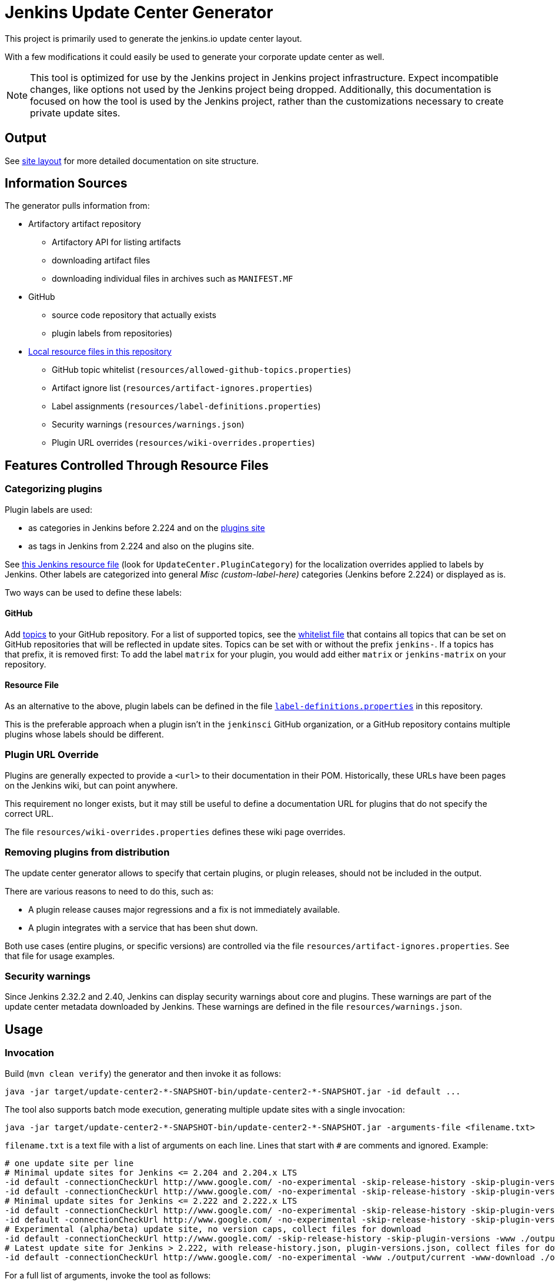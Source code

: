= Jenkins Update Center Generator

This project is primarily used to generate the jenkins.io update center layout.

With a few modifications it could easily be used to generate your corporate update center as well.

[NOTE]
This tool is optimized for use by the Jenkins project in Jenkins project infrastructure.
Expect incompatible changes, like options not used by the Jenkins project being dropped.
Additionally, this documentation is focused on how the tool is used by the Jenkins project, rather than the customizations necessary to create private update sites.

== Output

See link:site/LAYOUT.md[site layout] for more detailed documentation on site structure.


== Information Sources

The generator pulls information from:

* Artifactory artifact repository
  - Artifactory API for listing artifacts
  - downloading artifact files
  - downloading individual files in archives such as `MANIFEST.MF`
* GitHub
  - source code repository that actually exists
  - plugin labels from repositories)
* link:resources/[Local resource files in this repository]
  - GitHub topic whitelist (`resources/allowed-github-topics.properties`)
  - Artifact ignore list (`resources/artifact-ignores.properties`)
  - Label assignments (`resources/label-definitions.properties`)
  - Security warnings (`resources/warnings.json`)
  - Plugin URL overrides (`resources/wiki-overrides.properties`)


== Features Controlled Through Resource Files

=== Categorizing plugins

Plugin labels are used:

* as categories in Jenkins before 2.224 and on the link:https://plugins.jenkins.io/[plugins site]
* as tags in Jenkins from 2.224 and also on the plugins site.

See https://github.com/jenkinsci/jenkins/blob/master/core/src/main/resources/hudson/model/Messages.properties[this Jenkins resource file] (look for `UpdateCenter.PluginCategory`) for the localization overrides applied to labels by Jenkins.
Other labels are categorized into general _Misc (custom-label-here)_ categories (Jenkins before 2.224) or displayed as is.

Two ways can be used to define these labels:

==== GitHub

Add https://help.github.com/en/github/administering-a-repository/classifying-your-repository-with-topics[topics] to your GitHub repository.
For a list of supported topics, see the link:src/main/resources/allowed-github-topics.properties[whitelist file] that contains all topics that can be set on GitHub repositories that will be reflected in update sites.
Topics can be set with or without the prefix `jenkins-`. If a topics has that prefix, it is removed first:
To add the label `matrix` for your plugin, you would add either `matrix` or `jenkins-matrix` on your repository. 

==== Resource File

As an alternative to the above, plugin labels can be defined in the file https://github.com/jenkins-infra/update-center2/edit/master/src/main/resources/label-definitions.properties[`label-definitions.properties`] in this repository.

This is the preferable approach when a plugin isn't in the `jenkinsci` GitHub organization, or a GitHub repository contains multiple plugins whose labels should be different.

=== Plugin URL Override

Plugins are generally expected to provide a `<url>` to their documentation in their POM.
Historically, these URLs have been pages on the Jenkins wiki, but can point anywhere.

This requirement no longer exists, but it may still be useful to define a documentation URL for plugins that do not specify the correct URL.
//Due to update center tiers that can result in older releases of a plugin being distributed, it might not be enough to have a URL in the latest release.
// TODO This is probably obsolete since we always look at the latest release now?

The file `resources/wiki-overrides.properties` defines these wiki page overrides.


=== Removing plugins from distribution

The update center generator allows to specify that certain plugins, or plugin releases, should not be included in the output.

There are various reasons to need to do this, such as:

* A plugin release causes major regressions and a fix is not immediately available.
* A plugin integrates with a service that has been shut down.

Both use cases (entire plugins, or specific versions) are controlled via the file `resources/artifact-ignores.properties`.
See that file for usage examples.


=== Security warnings

Since Jenkins 2.32.2 and 2.40, Jenkins can display security warnings about core and plugins.
These warnings are part of the update center metadata downloaded by Jenkins.
These warnings are defined in the file `resources/warnings.json`.


== Usage

=== Invocation

Build (`mvn clean verify`) the generator and then invoke it as follows:

    java -jar target/update-center2-*-SNAPSHOT-bin/update-center2-*-SNAPSHOT.jar -id default ...

The tool also supports batch mode execution, generating multiple update sites with a single invocation:

    java -jar target/update-center2-*-SNAPSHOT-bin/update-center2-*-SNAPSHOT.jar -arguments-file <filename.txt>

`filename.txt` is a text file with a list of arguments on each line.
Lines that start with `#` are comments and ignored.
Example:

```
# one update site per line
# Minimal update sites for Jenkins <= 2.204 and 2.204.x LTS
-id default -connectionCheckUrl http://www.google.com/ -no-experimental -skip-release-history -skip-plugin-versions -www ./output/2.204 -cap 2.204.999 -capCore 2.999
-id default -connectionCheckUrl http://www.google.com/ -no-experimental -skip-release-history -skip-plugin-versions -www ./output/stable-2.204 -cap 2.204.999 -capCore 2.999 -stableCore
# Minimal update sites for Jenkins <= 2.222 and 2.222.x LTS
-id default -connectionCheckUrl http://www.google.com/ -no-experimental -skip-release-history -skip-plugin-versions -www ./output/2.222 -cap 2.222.999 -capCore 2.999
-id default -connectionCheckUrl http://www.google.com/ -no-experimental -skip-release-history -skip-plugin-versions -www ./output/stable-2.222 -cap 2.222.999 -capCore 2.999 -stableCore
# Experimental (alpha/beta) update site, no version caps, collect files for download
-id default -connectionCheckUrl http://www.google.com/ -skip-release-history -skip-plugin-versions -www ./output/experimental -download ./download
# Latest update site for Jenkins > 2.222, with release-history.json, plugin-versions.json, collect files for download, and generate plugin count
-id default -connectionCheckUrl http://www.google.com/ -no-experimental -www ./output/current -www-download ./output/download -download ./download -pluginCount.txt ./output/pluginCount.txt
```
// TODO Update options once we're done with splitting off auxiliary outputs

For a full list of arguments, invoke the tool as follows:

    java -jar target/update-center2-*-SNAPSHOT-bin/update-center2-*-SNAPSHOT.jar --help

// TODO this is only a hack since arguments are printed when an invalid argument, like --help, is provided

=== Running within an IDE

The project various artifacts to be used on a site hosting a jenkins update center
The project produces a jar and a zip file containing all the required dependencies to run the generator.

If you want to run the generator from within your development environment,
you can try to use the appassembler plugin as described below.
The exec:java plugin won't work.

    mvn package appassembler:assemble
    sh target/appassembler/bin/app -id com.example.jenkins ...


=== Filtering Java versions

The `-javaVersion <version>` CLI argument can be used to filter plugins based on their minimum Java version requirement.
By default such filtering happens based on the `Minimum-Java-Version` manifest entry provided in Plugin HPIs starting from https://github.com/jenkinsci/maven-hpi-plugin#30-2018-12-05[Maven HPI Plugin 3.0] and https://github.com/jenkinsci/plugin-pom/blob/master/CHANGELOG.md#329[Plugin POM 3.29].

Plugin HPIs without `Minimum-Java-Version` will be accepted by default.
If you want to create an update center for old Java, use the `-cap` option to set the filter for core dependencies in plugins.
